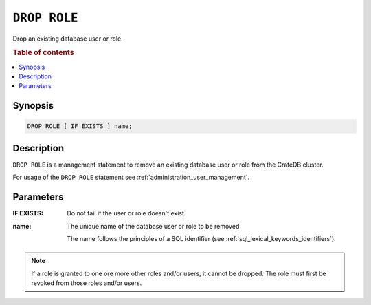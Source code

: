 .. highlight:: psql
.. _ref-drop-role:

=============
``DROP ROLE``
=============

Drop an existing database user or role.

.. rubric:: Table of contents

.. contents::
   :local:

Synopsis
========

.. code-block:: psql

  DROP ROLE [ IF EXISTS ] name;

Description
===========

``DROP ROLE`` is a management statement to remove an existing database user or
role from the CrateDB cluster.

For usage of the ``DROP ROLE`` statement see
:ref:`administration_user_management`.

Parameters
==========

:IF EXISTS:
  Do not fail if the user or role doesn't exist.

:name:
  The unique name of the database user or role to be removed.

  The name follows the principles of a SQL identifier (see
  :ref:`sql_lexical_keywords_identifiers`).

.. NOTE::

  If a role is granted to one ore more other roles and/or users, it cannot be
  dropped. The role must first be revoked from those roles and/or users.

